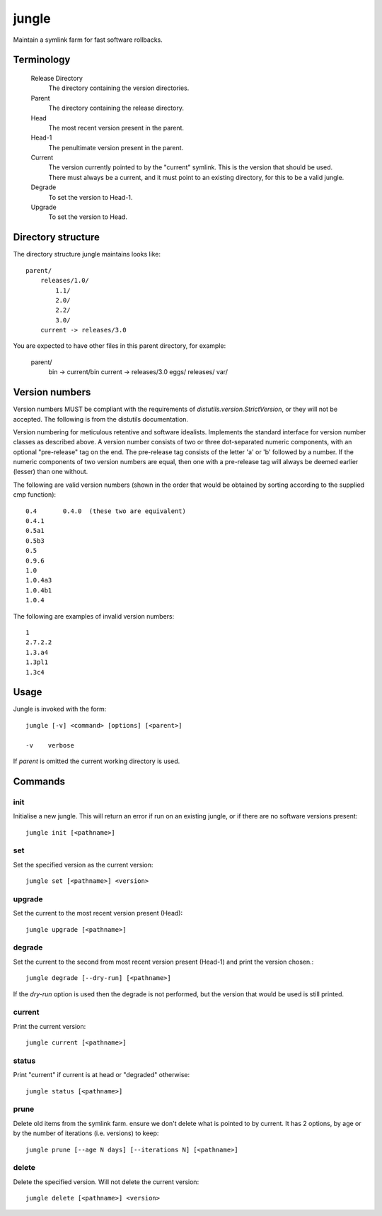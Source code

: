 ======
jungle
======

Maintain a symlink farm for fast software rollbacks.

Terminology
===========

  Release Directory
    The directory containing the version directories.
    
  Parent
    The directory containing the release directory.
    
  Head
    The most recent version present in the parent.
    
  Head-1
    The penultimate version present in the parent.
    
  Current
    The version currently pointed to by the "current" symlink. This is the version that should be used. There must always be a current, and it must point to an existing directory, for this to be a valid jungle.
    
  Degrade
    To set the version to Head-1.
  
  Upgrade
    To set the version to Head.

Directory structure
===================

The directory structure jungle maintains looks like::

    parent/
        releases/1.0/
            1.1/
            2.0/
            2.2/
            3.0/
        current -> releases/3.0
    
You are expected to have other files in this parent directory, for example:
    
    parent/
        bin -> current/bin
        current -> releases/3.0
        eggs/
        releases/
        var/

Version numbers
===============

Version numbers MUST be compliant with the requirements of
`distutils.version.StrictVersion`, or they will not be accepted. The
following is from the distutils documentation.

Version numbering for meticulous retentive and software idealists.
Implements the standard interface for version number classes as
described above.  A version number consists of two or three
dot-separated numeric components, with an optional "pre-release" tag
on the end.  The pre-release tag consists of the letter 'a' or 'b'
followed by a number.  If the numeric components of two version
numbers are equal, then one with a pre-release tag will always
be deemed earlier (lesser) than one without.

The following are valid version numbers (shown in the order that
would be obtained by sorting according to the supplied cmp function)::

    0.4       0.4.0  (these two are equivalent)
    0.4.1
    0.5a1
    0.5b3
    0.5
    0.9.6
    1.0
    1.0.4a3
    1.0.4b1
    1.0.4

The following are examples of invalid version numbers::

    1
    2.7.2.2
    1.3.a4
    1.3pl1
    1.3c4

Usage
=====

Jungle is invoked with the form::

    jungle [-v] <command> [options] [<parent>]

    -v    verbose
    
If `parent` is omitted the current working directory is used.
    
Commands
========

init
----

Initialise a new jungle. This will return an error if run on an existing
jungle, or if there are no software versions present::

    jungle init [<pathname>]
    
set
---

Set the specified version as the current version::

    jungle set [<pathname>] <version>

upgrade
-------

Set the current to the most recent version present (Head)::

    jungle upgrade [<pathname>]
    
degrade
-------

Set the current to the second from most recent version present (Head-1) and print the version chosen.::

    jungle degrade [--dry-run] [<pathname>]

If the `dry-run` option is used then the degrade is not performed, but the
version that would be used is still printed.
    
current
-------

Print the current version::

    jungle current [<pathname>]

status
------

Print "current" if current is at head or "degraded" otherwise::

    jungle status [<pathname>]

prune
-----

Delete old items from the symlink farm. ensure we don't delete what is
pointed to by current. It has 2 options, by age or by the number of iterations
(i.e. versions) to keep::

    jungle prune [--age N days] [--iterations N] [<pathname>]

delete
------

Delete the specified version. Will not delete the current version::

    jungle delete [<pathname>] <version>
    
